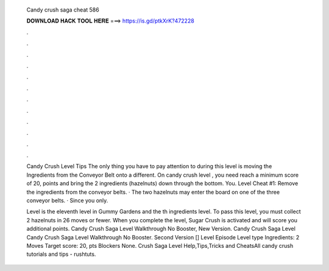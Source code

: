   Candy crush saga cheat 586
  
  
  
  𝐃𝐎𝐖𝐍𝐋𝐎𝐀𝐃 𝐇𝐀𝐂𝐊 𝐓𝐎𝐎𝐋 𝐇𝐄𝐑𝐄 ===> https://is.gd/ptkXrK?472228
  
  
  
  .
  
  
  
  .
  
  
  
  .
  
  
  
  .
  
  
  
  .
  
  
  
  .
  
  
  
  .
  
  
  
  .
  
  
  
  .
  
  
  
  .
  
  
  
  .
  
  
  
  .
  
  Candy Crush Level Tips The only thing you have to pay attention to during this level is moving the Ingredients from the Conveyor Belt onto a different. On candy crush level , you need reach a minimum score of 20, points and bring the 2 ingredients (hazelnuts) down through the bottom. You. Level Cheat #1: Remove the ingredients from the conveyor belts. · The two hazelnuts may enter the board on one of the three conveyor belts. · Since you only.
  
  Level is the eleventh level in Gummy Gardens and the th ingredients level. To pass this level, you must collect 2 hazelnuts in 26 moves or fewer. When you complete the level, Sugar Crush is activated and will score you additional points. Candy Crush Saga Level Walkthrough No Booster, New Version. Candy Crush Saga Level Candy Crush Saga Level Walkthrough No Booster. Second Version [] Level Episode Level type Ingredients: 2 Moves Target score: 20, pts Blockers None.  Crush Saga Level Help,Tips,Tricks and CheatsAll candy crush tutorials and tips - rushtuts.
